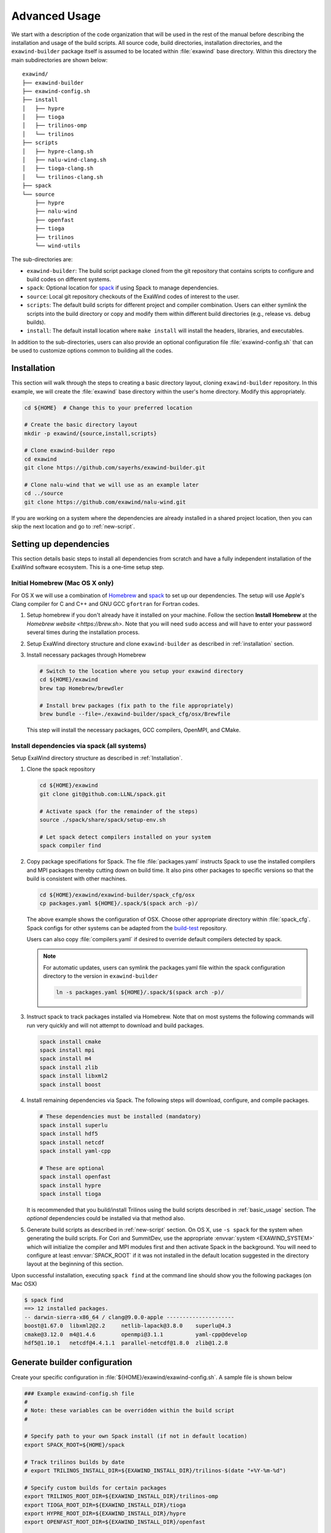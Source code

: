 .. _advanced_usage:

Advanced Usage
==============

We start with a description of the code organization that will be used in the
rest of the manual before describing the installation and usage of the build
scripts. All source code, build directories, installation directories, and the
``exawind-builder`` package itself is assumed to be located within
:file:`exawind` base directory. Within this directory the main subdirectories
are shown below:

::

  exawind/
  ├── exawind-builder
  ├── exawind-config.sh
  ├── install
  │   ├── hypre
  │   ├── tioga
  │   ├── trilinos-omp
  │   └── trilinos
  ├── scripts
  │   ├── hypre-clang.sh
  │   ├── nalu-wind-clang.sh
  │   ├── tioga-clang.sh
  │   └── trilinos-clang.sh
  ├── spack
  └── source
      ├── hypre
      ├── nalu-wind
      ├── openfast
      ├── tioga
      ├── trilinos
      └── wind-utils

The sub-directories are:

- ``exawind-builder``: The build script package cloned from the git repository
  that contains scripts to configure and build codes on different systems.

- ``spack``: Optional location for `spack <https://github.com/llnl/spack>`_ if
  using Spack to manage dependencies.

- ``source``: Local git repository checkouts of the ExaWind codes of interest to the user.

- ``scripts``: The default build scripts for different project and compiler
  combination. Users can either symlink the scripts into the build directory or
  copy and modify them within different build directories (e.g., release vs.
  debug builds).

- ``install``: The default install location where ``make install`` will install
  the headers, libraries, and executables.

In addition to the sub-directories, users can also provide an optional
configuration file :file:`exawind-config.sh` that can be used to customize
options common to building all the codes.

.. _installation:

Installation
------------


This section will walk through the steps to creating a basic directory layout,
cloning ``exawind-builder`` repository. In this example, we will create the
:file:`exawind` base directory within the user's home directory. Modify this
appropriately.

.. code-block:: bash

   cd ${HOME}  # Change this to your preferred location

   # Create the basic directory layout
   mkdir -p exawind/{source,install,scripts}

   # Clone exawind-builder repo
   cd exawind
   git clone https://github.com/sayerhs/exawind-builder.git

   # Clone nalu-wind that we will use as an example later
   cd ../source
   git clone https://github.com/exawind/nalu-wind.git

If you are working on a system where the dependencies are already installed in a
shared project location, then you can skip the next location and go to
:ref:`new-script`.

Setting up dependencies
--------------------------

This section details basic steps to install all dependencies from scratch and
have a fully independent installation of the ExaWind software ecosystem. This is
a one-time setup step.

Initial Homebrew (Mac OS X only)
~~~~~~~~~~~~~~~~~~~~~~~~~~~~~~~~

For OS X we will use a combination of `Homebrew <https://brew.sh>`_ and `spack
<https://github.com/llnl/spack>`_ to set up our dependencies. The setup will use
Apple's Clang compiler for C and C++ and GNU GCC ``gfortran`` for Fortran codes.


#. Setup homebrew if you don't already have it installed on your machine. Follow
   the section **Install Homebrew** at the `Homebrew website <https://brew.sh>`.
   Note that you will need ``sudo`` access and will have to enter your password
   several times during the installation process.

#. Setup ExaWind directory structure and clone ``exawind-builder`` as described
   in :ref:`installation` section.

#. Install necessary packages through Homebrew

   .. code-block:: bash

      # Switch to the location where you setup your exawind directory
      cd ${HOME}/exawind
      brew tap Homebrew/brewdler

      # Install brew packages (fix path to the file appropriately)
      brew bundle --file=./exawind-builder/spack_cfg/osx/Brewfile

   This step will install the necessary packages, GCC compilers, OpenMPI, and
   CMake.

Install dependencies via spack (all systems)
~~~~~~~~~~~~~~~~~~~~~~~~~~~~~~~~~~~~~~~~~~~~

Setup ExaWind directory structure as described in :ref:`Installation`.

#. Clone the spack repository

   .. code-block:: bash

      cd ${HOME}/exawind
      git clone git@github.com:LLNL/spack.git

      # Activate spack (for the remainder of the steps)
      source ./spack/share/spack/setup-env.sh

      # Let spack detect compilers installed on your system
      spack compiler find

#. Copy package specifiations for Spack. The file :file:`packages.yaml`
   instructs Spack to use the installed compilers and MPI packages thereby
   cutting down on build time. It also pins other packages to specific versions
   so that the build is consistent with other machines.

   .. code-block:: bash

      cd ${HOME}/exawind/exawind-builder/spack_cfg/osx
      cp packages.yaml ${HOME}/.spack/$(spack arch -p)/

   The above example shows the configuration of OSX. Choose other appropriate
   directory within :file:`spack_cfg`. Spack configs for other systems can be
   adapted from the `build-test
   <https://github.com/Exawind/build-test/tree/master/configs/machines>`_
   repository.

   Users can also copy :file:`compilers.yaml` if desired to override default
   compilers detected by spack.

   .. note::

      For automatic updates, users can symlink the packages.yaml file within the
      spack configuration directory to the version in ``exawind-builder``

      .. code-block:: bash

         ln -s packages.yaml ${HOME}/.spack/$(spack arch -p)/

#. Instruct spack to track packages installed via Homebrew. Note that on most
   systems the following commands will run very quickly and will not attempt to
   download and build packages.

   .. code-block:: bash

      spack install cmake
      spack install mpi
      spack install m4
      spack install zlib
      spack install libxml2
      spack install boost

#. Install remaining dependencies via Spack. The following steps will download,
   configure, and compile packages.

   .. code-block:: bash

      # These dependencies must be installed (mandatory)
      spack install superlu
      spack install hdf5
      spack install netcdf
      spack install yaml-cpp

      # These are optional
      spack install openfast
      spack install hypre
      spack install tioga

   It is recommended that you build/install Trilinos using the build scripts
   described in :ref:`basic_usage` section. The *optional* dependencies could be
   installed via that method also.

#. Generate build scripts as described in :ref:`new-script` section. On OS X,
   use ``-s spack`` for the system when generating the build scripts. For Cori
   and SummitDev, use the appropriate :envvar:`system <EXAWIND_SYSTEM>` which
   will initialize the compiler and MPI modules first and then activate Spack in
   the background. You will need to configure at least :envvar:`SPACK_ROOT` if
   it was not installed in the default location suggested in the directory
   layout at the beginning of this section.

Upon successful installation, executing ``spack find`` at the command line
should show you the following packages (on Mac OSX)

.. code-block:: bash

   $ spack find
   ==> 12 installed packages.
   -- darwin-sierra-x86_64 / clang@9.0.0-apple ---------------------
   boost@1.67.0  libxml2@2.2     netlib-lapack@3.8.0    superlu@4.3
   cmake@3.12.0  m4@1.4.6        openmpi@3.1.1          yaml-cpp@develop
   hdf5@1.10.1   netcdf@4.4.1.1  parallel-netcdf@1.8.0  zlib@1.2.8


.. _builder-config:

Generate builder configuration
------------------------------

Create your specific configuration in :file:`${HOME}/exawind/exawind-config.sh`.
A sample file is shown below

.. code-block:: bash

   ### Example exawind-config.sh file
   #
   # Note: these variables can be overridden within the build script
   #

   # Specify path to your own Spack install (if not in default location)
   export SPACK_ROOT=${HOME}/spack

   # Track trilinos builds by date
   # export TRILINOS_INSTALL_DIR=${EXAWIND_INSTALL_DIR}/trilinos-$(date "+%Y-%m-%d")

   # Specify custom builds for certain packages
   export TRILINOS_ROOT_DIR=${EXAWIND_INSTALL_DIR}/trilinos-omp
   export TIOGA_ROOT_DIR=${EXAWIND_INSTALL_DIR}/tioga
   export HYPRE_ROOT_DIR=${EXAWIND_INSTALL_DIR}/hypre
   export OPENFAST_ROOT_DIR=${EXAWIND_INSTALL_DIR}/openfast

   # Turn on/off certain TPLs and options
   ENABLE_OPENMP=OFF
   ENABLE_TIOGA=OFF
   ENABLE_OPENFAST=ON

See :ref:`reference` for more details. Note that the default path for Spack
install is :file:`${EXAWIND_PROJECT_DIR}/spack`.

.. _new-script:

Generating Build Scripts
------------------------

``exawind-builder`` provides a :file:`new-script.sh` command to generate build
scripts for combination of system, project, and compiler. The basic usage is shown below

.. code-block:: bash

   bash$ ./new-script.sh -h
   new-script.sh [options] [output_file]

   Options:
     -h             - Show help message and exit
     -p <project>   - Select project (nalu-wind, openfast, etc)
     -s <system>    - Select system profile (spack, peregrine, cori, etc.)
     -c <compiler>  - Select compiler type (gcc, intel, clang)

   Argument:
     output_file    - Name of the build script (default: '$project-$compiler.sh')

So if the user desires to generate a build script for Trilinos on the NERSC Cori
system using the Intel compiler, they would execute the following at the command line

.. code-block:: bash

   # Switch to scripts directory
   cd ${HOME}/exawind/scripts

   # Declare project directory variable (default is parent directory of exawind-builder)
   export EXAWIND_PROJECT_DIR=${HOME}/exawind

   # Create the new script
   ../exawind-builder/new-script.sh -s cori -c intel -p trilinos

   # Create a script with a different name
   ../exawind-builder/new-script.sh -s cori -c intel -p trilinos trilinos-haswell.sh
